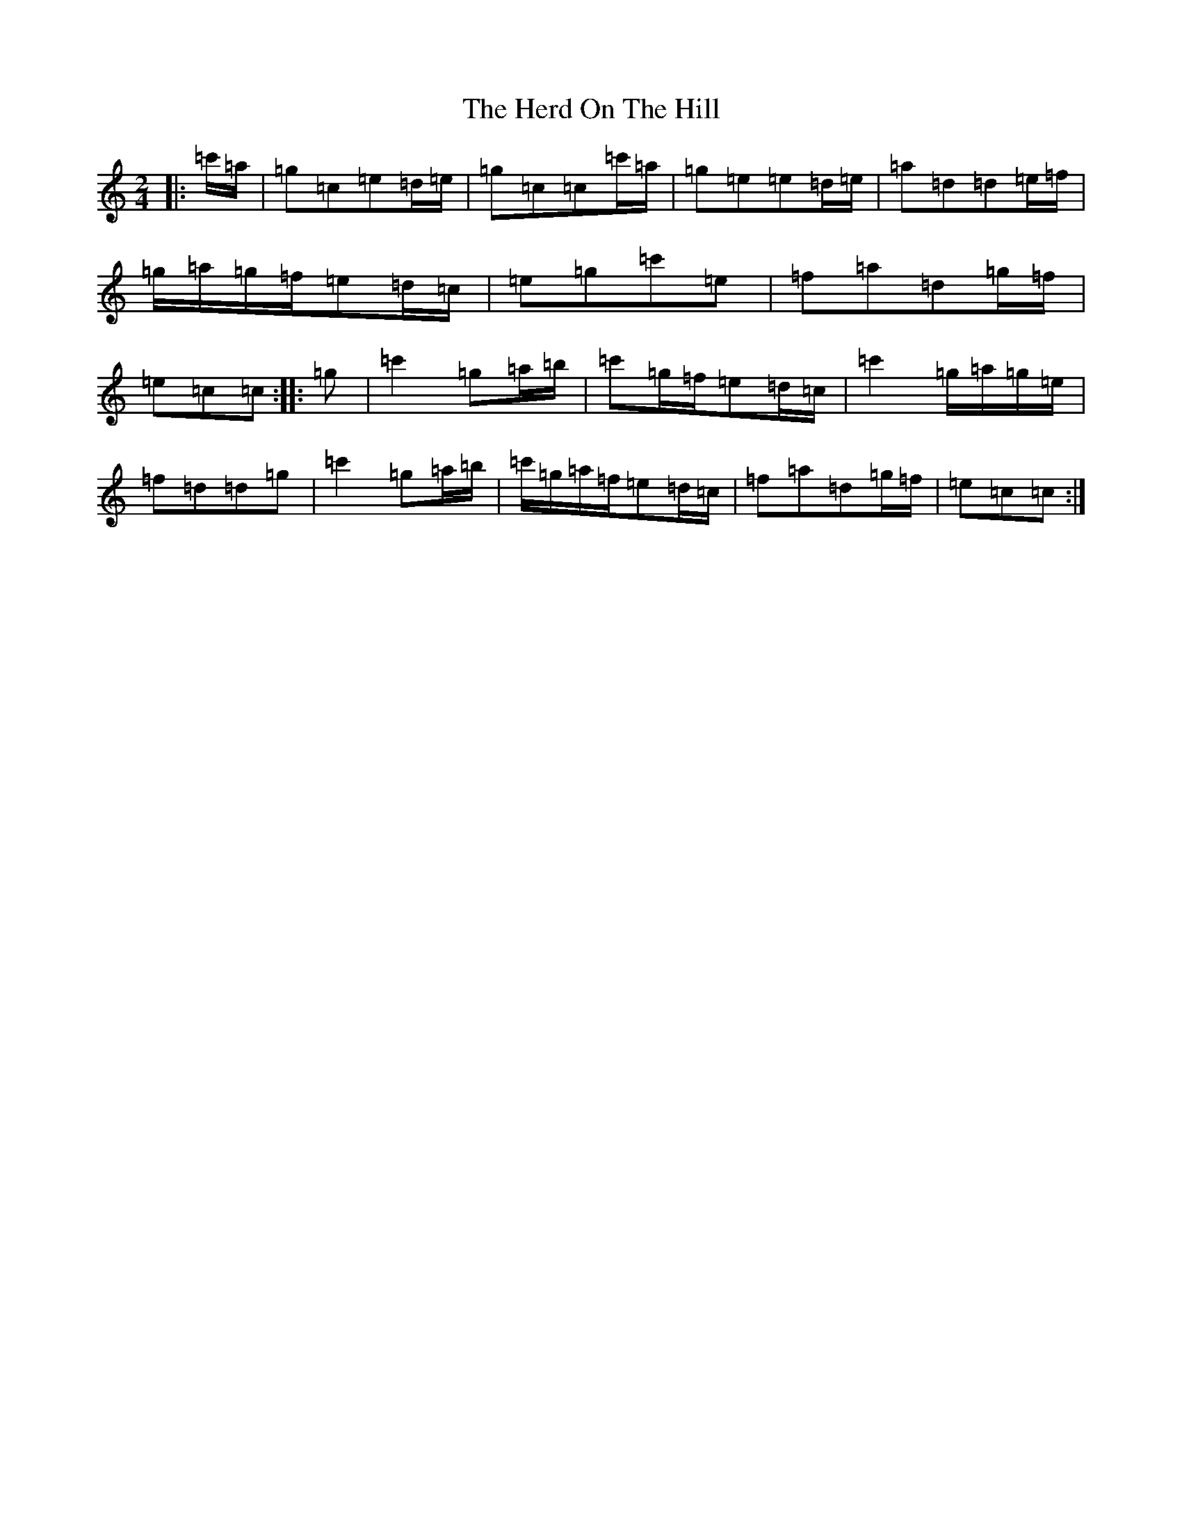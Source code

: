 X: 5470
T: Herd On The Hill, The
S: https://thesession.org/tunes/6175#setting18021
R: polka
M:2/4
L:1/8
K: C Major
|:=c'/2=a/2|=g=c=e=d/2=e/2|=g=c=c=c'/2=a/2|=g=e=e=d/2=e/2|=a=d=d=e/2=f/2|=g/2=a/2=g/2=f/2=e=d/2=c/2|=e=g=c'=e|=f=a=d=g/2=f/2|=e=c=c:||:=g|=c'2=g=a/2=b/2|=c'=g/2=f/2=e=d/2=c/2|=c'2=g/2=a/2=g/2=e/2|=f=d=d=g|=c'2=g=a/2=b/2|=c'/2=g/2=a/2=f/2=e=d/2=c/2|=f=a=d=g/2=f/2|=e=c=c:|